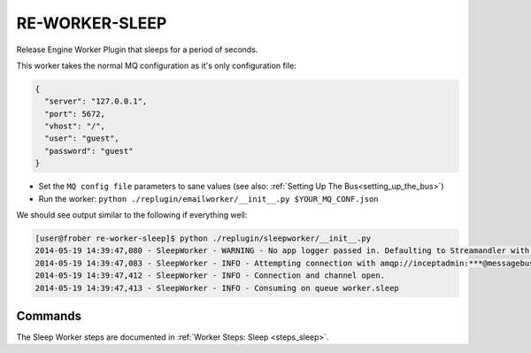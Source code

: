 RE-WORKER-SLEEP
---------------
Release Engine Worker Plugin that sleeps for a period of seconds.

This worker takes the normal MQ configuration as it's only configuration file:

.. code-block:: json

  {
    "server": "127.0.0.1",
    "port": 5672,
    "vhost": "/",
    "user": "guest",
    "password": "guest"
  }

* Set the ``MQ config file`` parameters to sane values (see also:
  :ref:`Setting Up The Bus<setting_up_the_bus>`)
* Run the worker: ``python ./replugin/emailworker/__init__.py $YOUR_MQ_CONF.json``

We should see output similar to the following if everything well:

.. code-block:: bash

   [user@frober re-worker-sleep]$ python ./replugin/sleepworker/__init__.py
   2014-05-19 14:39:47,080 - SleepWorker - WARNING - No app logger passed in. Defaulting to Streamandler with level INFO.
   2014-05-19 14:39:47,083 - SleepWorker - INFO - Attempting connection with amqp://inceptadmin:***@messagebus.example.com:5672/
   2014-05-19 14:39:47,412 - SleepWorker - INFO - Connection and channel open.
   2014-05-19 14:39:47,413 - SleepWorker - INFO - Consuming on queue worker.sleep

Commands
^^^^^^^^

The Sleep Worker steps are documented in :ref:`Worker Steps: Sleep <steps_sleep>`.
